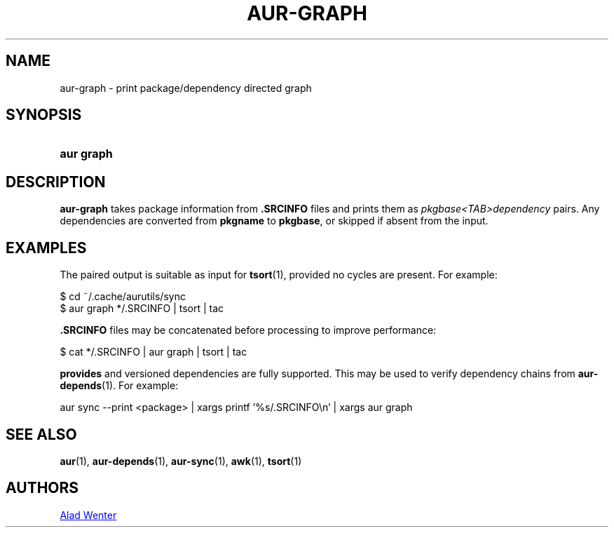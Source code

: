 .TH AUR-GRAPH 1 2018-05-05 AURUTILS
.SH NAME
aur\-graph \- print package/dependency directed graph

.SH SYNOPSIS
.SY "aur graph" .SRCINFO [.SRCINFO...]
.YS

.SH DESCRIPTION
.B aur\-graph
takes package information from
.B .SRCINFO
files and prints them as
.I pkgbase<TAB>dependency
pairs. Any dependencies are converted from
.B pkgname
to
.BR pkgbase ,
or skipped if absent from the input.

.SH EXAMPLES
The paired output is suitable as input for
.BR tsort (1),
provided no cycles are present. For example:
.EX

  $ cd ~/.cache/aurutils/sync
  $ aur graph */.SRCINFO | tsort | tac

.EE

.B .SRCINFO
files may be concatenated before processing to improve performance:
.EX

  $ cat */.SRCINFO | aur graph | tsort | tac

.EE

.B provides
and versioned dependencies are fully supported. This
may be used to verify dependency chains from
.BR aur\-depends (1).
For example:
.EX

  aur sync --print <package> | xargs printf '%s/.SRCINFO\en' | xargs aur graph

.EE

.SH SEE ALSO
.ad l
.nh
.BR aur (1),
.BR aur\-depends (1),
.BR aur\-sync (1),
.BR awk (1),
.BR tsort (1)

.SH AUTHORS
.MT https://github.com/AladW
Alad Wenter
.ME

.\" vim: set textwidth=72:
